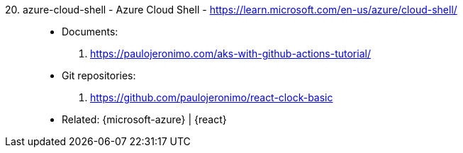 [#azure-cloud-shell]#20. azure-cloud-shell - Azure Cloud Shell# - https://learn.microsoft.com/en-us/azure/cloud-shell/::
* Documents:
. https://paulojeronimo.com/aks-with-github-actions-tutorial/
* Git repositories:
. https://github.com/paulojeronimo/react-clock-basic
* Related: {microsoft-azure} | {react}
